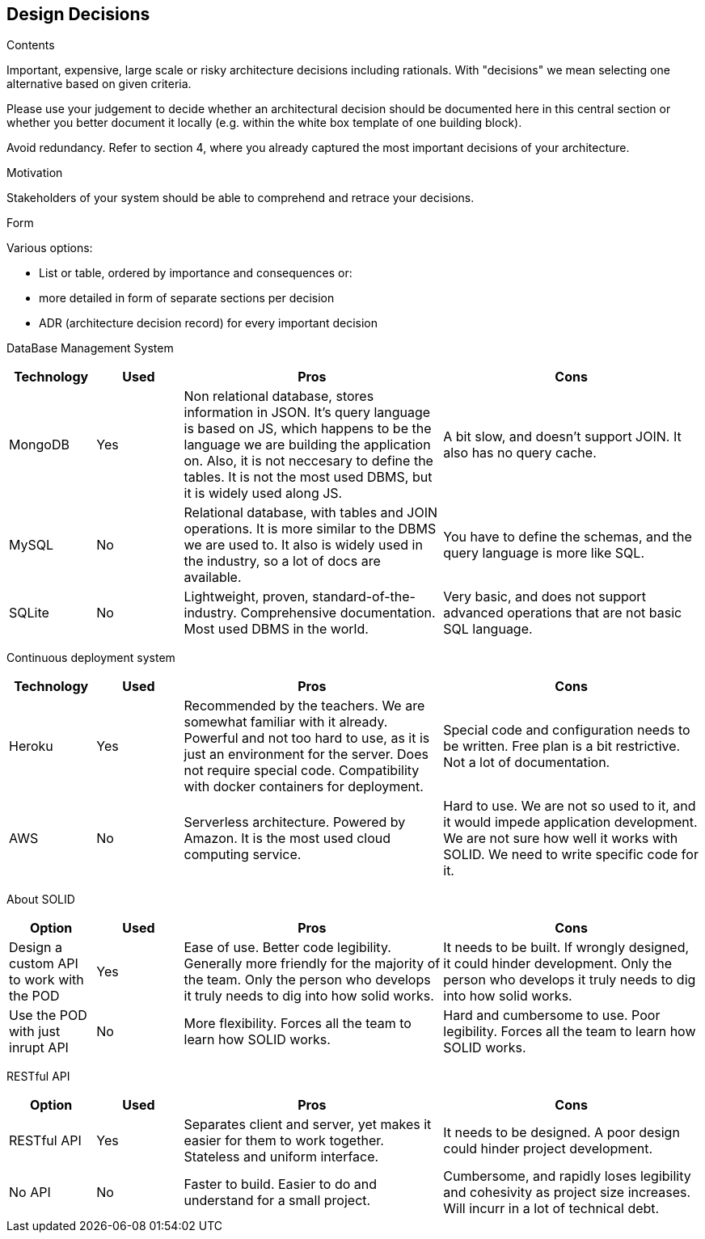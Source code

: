 [[section-design-decisions]]
== Design Decisions


[role="arc42help"]
****
.Contents
Important, expensive, large scale or risky architecture decisions including rationals.
With "decisions" we mean selecting one alternative based on given criteria.

Please use your judgement to decide whether an architectural decision should be documented
here in this central section or whether you better document it locally
(e.g. within the white box template of one building block).

Avoid redundancy. Refer to section 4, where you already captured the most important decisions of your architecture.

.Motivation
Stakeholders of your system should be able to comprehend and retrace your decisions.

.Form
Various options:

* List or table, ordered by importance and consequences or:
* more detailed in form of separate sections per decision
* ADR (architecture decision record) for every important decision
****

DataBase Management System::

[cols="1,1,3,3", options="header"]
|===
| **Technology** | **Used** | **Pros** | **Cons**

| MongoDB | Yes 
| Non relational database, stores information in JSON. It's query
language is based on JS, which happens to be the language we are
building the application on. Also, it is not neccesary to define
the tables. It is not the most used DBMS, but it is widely used
along JS.
| A bit slow, and doesn't support JOIN. It also has no query cache.

| MySQL | No
| Relational database, with tables and JOIN operations. It is more
similar to the DBMS we are used to. It also is widely used in the
industry, so a lot of docs are available.
| You have to define the schemas, and the query language is more
like SQL.

| SQLite | No
| Lightweight, proven, standard-of-the-industry. Comprehensive 
documentation. Most used DBMS in the world.
| Very basic, and does not support advanced operations that are
not basic SQL language.
|===

Continuous deployment system::

[cols="1,1,3,3", options="header"]
|===
| **Technology** | **Used** | **Pros** | **Cons**

| Heroku | Yes 
| Recommended by the teachers. We are somewhat familiar with it
already. Powerful and not too hard to use, as it is
just an environment for the server. Does not
require special code. Compatibility with docker
containers for deployment.
| Special code and configuration needs to be written. Free plan is 
a bit restrictive. Not a lot of documentation.

| AWS | No
| Serverless architecture. Powered by Amazon. It is the most used
cloud computing service.
| Hard to use. We are not so used to it, and it would impede application
development. We are not sure how well it works with SOLID. We need
to write specific code for it.
|===

About SOLID::

[cols="1,1,3,3", options="header"]
|===
| **Option** | **Used** | **Pros** | **Cons**

| Design a custom API to work with the POD | Yes
| Ease of use. Better code legibility. Generally more friendly
for the majority of the team. Only the person who develops it truly
needs to dig into how solid works.
| It needs to be built. If wrongly designed, it could hinder
development. Only the person who develops it truly needs 
to dig into how solid works.

| Use the POD with just inrupt API | No
| More flexibility. Forces all the team to learn how SOLID works.
| Hard and cumbersome to use. Poor legibility. Forces all the team
to learn how SOLID works.
|===

RESTful API::

[cols="1,1,3,3", options="header"]
|===
| **Option** | **Used** | **Pros** | **Cons**

| RESTful API | Yes
| Separates client and server, yet makes it easier for them to work
together. Stateless and uniform interface.
| It needs to be designed. A poor design could hinder project
development.

| No API | No
| Faster to build. Easier to do and understand for a small project.
| Cumbersome, and rapidly loses legibility and cohesivity as
project size increases. Will incurr in a lot of technical debt.
|===

